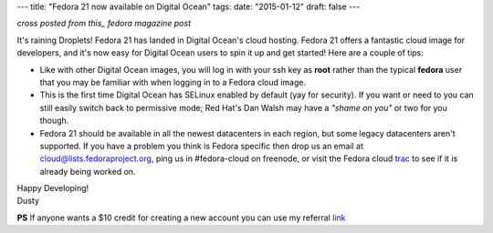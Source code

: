 ---
title: "Fedora 21 now available on Digital Ocean"
tags:
date: "2015-01-12"
draft: false
---

.. Fedora 21 now available on Digital Ocean
.. ========================================

*cross posted from this_ fedora magazine post*

.. _this: http://fedoramagazine.org/fedora-21-now-available-on-digital-ocean/

It's raining Droplets! Fedora 21 has landed in Digital Ocean's cloud
hosting. Fedora 21 offers a fantastic cloud image for developers, and
it's now easy for Digital Ocean users to spin it up and get started!
Here are a couple of tips:

- Like with other Digital Ocean images, you will log in with your ssh
  key as **root** rather than the typical **fedora** user that you may
  be familiar with when logging in to a Fedora cloud image. 

- This is the first time Digital Ocean has SELinux enabled by default
  (yay for security). If you want or need to you can still easily
  switch back to permissive mode; Red Hat's Dan Walsh may have a
  *"shame on you"* or two for you though.

- Fedora 21 should be available in all the newest datacenters in each
  region, but some legacy datacenters aren't supported. If you have a
  problem you think is Fedora specific then drop us an email at
  cloud@lists.fedoraproject.org, ping us in #fedora-cloud on
  freenode, or visit the Fedora cloud trac_ to see if it is already 
  being worked on. 

.. _trac: https://fedorahosted.org/cloud/report/1

| Happy Developing!
| Dusty

**PS** If anyone wants a $10 credit for creating a new account you can use my
referral link_

.. _link: https://www.digitalocean.com/?refcode=6c90888f361d